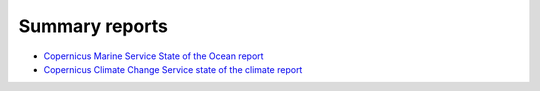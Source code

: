 .. _summary-reports:

Summary reports
-------
* `Copernicus Marine Service State of the Ocean report <https://marine.copernicus.eu/access-data/ocean-state-report/ocean-state-report-6>`_
* `Copernicus Climate Change Service state of the climate report <https://climate.copernicus.eu/esotc/2022>`_

